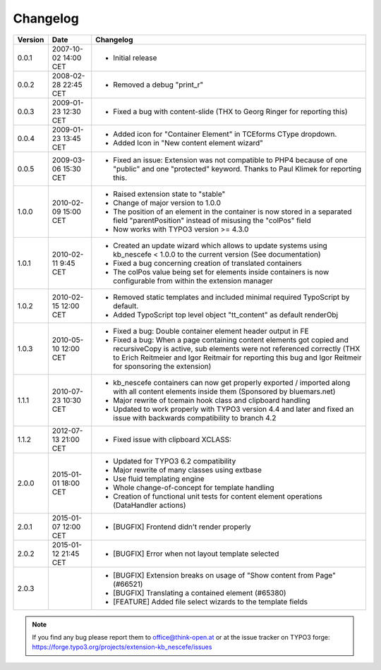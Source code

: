 ﻿
.. ==================================================
.. FOR YOUR INFORMATION
.. --------------------------------------------------
.. -*- coding: utf-8 -*- with BOM.

.. ==================================================
.. DEFINE SOME TEXTROLES
.. --------------------------------------------------
.. role::   underline
.. role::   typoscript(code)
.. role::   ts(typoscript)
   :class:  typoscript
.. role::   php(code)


Changelog
---------

+---------+----------------------+-------------------------------------------------------+
| Version | Date                 | Changelog                                             |
+=========+======================+=======================================================+
| 0.0.1   | 2007-10-02 14:00 CET | - Initial release                                     |
+---------+----------------------+-------------------------------------------------------+
| 0.0.2   | 2008-02-28 22:45 CET | - Removed a debug "print\_r"                          |
+---------+----------------------+-------------------------------------------------------+
| 0.0.3   | 2009-01-23 12:30 CET | - Fixed a bug with content-slide (THX to Georg Ringer |
|         |                      |   for reporting this)                                 |
+---------+----------------------+-------------------------------------------------------+
| 0.0.4   | 2009-01-23 13:45 CET | - Added icon for "Container Element" in TCEforms      |
|         |                      |   CType dropdown.                                     |
|         |                      | - Added Icon in "New content element wizard"          |
+---------+----------------------+-------------------------------------------------------+
| 0.0.5   | 2009-03-06 15:30 CET | - Fixed an issue: Extension was not compatible to     |
|         |                      |   PHP4 because of one "public" and one "protected"    |
|         |                      |   keyword. Thanks to Paul Klimek for reporting this.  |
+---------+----------------------+-------------------------------------------------------+
| 1.0.0   | 2010-02-09 15:00 CET | - Raised extension state to "stable"                  |
|         |                      | - Change of major version to 1.0.0                    |
|         |                      | - The position of an element in the container is now  |
|         |                      |   stored in a separated field "parentPosition"        |
|         |                      |   instead of misusing the "colPos" field              |
|         |                      | - Now works with TYPO3 version >= 4.3.0               |
+---------+----------------------+-------------------------------------------------------+
| 1.0.1   | 2010-02-11 9:45 CET  | - Created an update wizard which allows to update     |
|         |                      |   systems using kb\_nescefe < 1.0.0 to the current    |
|         |                      |   version (See documentation)                         |
|         |                      | - Fixed a bug concerning creation of translated       |
|         |                      |   containers                                          |
|         |                      | - The colPos value being set for elements inside      |
|         |                      |   containers is now configurable from within the      |
|         |                      |   extension manager                                   |
+---------+----------------------+-------------------------------------------------------+
| 1.0.2   | 2010-02-15 12:00 CET | - Removed static templates and included minimal       |
|         |                      |   required TypoScript by default.                     |
|         |                      | - Added TypoScript top level object "tt\_content" as  |
|         |                      |   default renderObj                                   |
+---------+----------------------+-------------------------------------------------------+
| 1.0.3   | 2010-05-10 12:00 CET | - Fixed a bug: Double container element header output |
|         |                      |   in FE                                               |
|         |                      | - Fixed a bug: When a page containing content         |
|         |                      |   elements got copied and recursiveCopy is active,    |
|         |                      |   sub elements were not referenced correctly (THX to  |
|         |                      |   Erich Reitmeier and Igor Reitmair for reporting     |
|         |                      |   this bug and Igor Reitmeir for sponsoring the       |
|         |                      |   extension)                                          |
+---------+----------------------+-------------------------------------------------------+
| 1.1.1   | 2010-07-23 10:30 CET | - kb\_nescefe containers can now get properly         |
|         |                      |   exported / imported along with all content elements |
|         |                      |   inside them (Sponsored by bluemars.net)             |
|         |                      | - Major rewrite of tcemain hook class and clipboard   |
|         |                      |   handling                                            |
|         |                      | - Updated to work properly with TYPO3 version 4.4 and |
|         |                      |   later and fixed an issue with backwards             |
|         |                      |   compatibility to branch 4.2                         |
+---------+----------------------+-------------------------------------------------------+
| 1.1.2   | 2012-07-13 21:00 CET | - Fixed issue with clipboard XCLASS:                  |
+---------+----------------------+-------------------------------------------------------+
| 2.0.0   | 2015-01-01 18:00 CET | - Updated for TYPO3 6.2 compatibility                 |
|         |                      | - Major rewrite of many classes using extbase         |
|         |                      | - Use fluid templating engine                         |
|         |                      | - Whole change-of-concept for template handling       |
|         |                      | - Creation of functional unit tests for content       |
|         |                      |   element operations (DataHandler actions)            |
+---------+----------------------+-------------------------------------------------------+
| 2.0.1   | 2015-01-07 12:00 CET | - [BUGFIX] Frontend didn't render properly            |
+---------+----------------------+-------------------------------------------------------+
| 2.0.2   | 2015-01-12 21:45 CET | - [BUGFIX] Error when not layout template selected    |
+---------+----------------------+-------------------------------------------------------+
| 2.0.3   |                      | - [BUGFIX] Extension breaks on usage of "Show         |
|         |                      |   content from Page" (#66521)                         |
|         |                      | - [BUGFIX] Translating a contained element (#65380)   |
|         |                      | - [FEATURE] Added file select wizards to the template |
|         |                      |   fields                                              |
+---------+----------------------+-------------------------------------------------------+

.. note:: If you find any bug please report them to office@think-open.at or at the
   issue tracker on TYPO3 forge: https://forge.typo3.org/projects/extension-kb\_nescefe/issues

